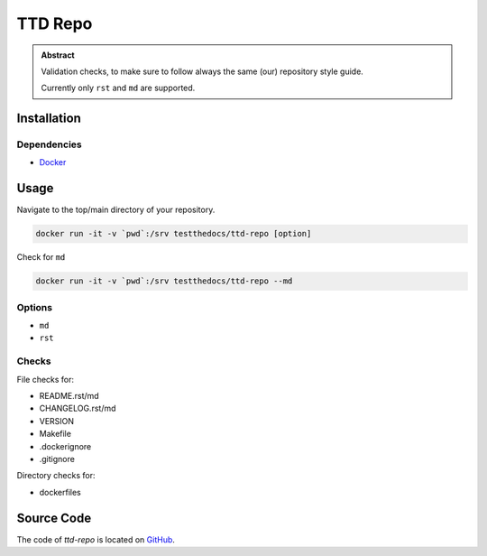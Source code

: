 ========
TTD Repo
========


.. admonition:: Abstract

   Validation checks, to make sure to follow always the same (our) repository style guide.

   Currently only ``rst`` and ``md`` are supported.

Installation
============

Dependencies
------------

- `Docker <https://docker.com>`_

Usage
=====

Navigate to the top/main directory of your repository.

.. code-block:: shell

    docker run -it -v `pwd`:/srv testthedocs/ttd-repo [option]

Check for ``md``

.. code-block:: shell

   docker run -it -v `pwd`:/srv testthedocs/ttd-repo --md

Options
-------

- ``md``
- ``rst``

Checks
------

File checks for:

- README.rst/md
- CHANGELOG.rst/md
- VERSION
- Makefile
- .dockerignore
- .gitignore

Directory checks for:

- dockerfiles

Source Code
===========

The code of `ttd-repo` is located on `GitHub <https://github.com/testthedocs/rakpart/tree/master/ttd-repo>`_.
